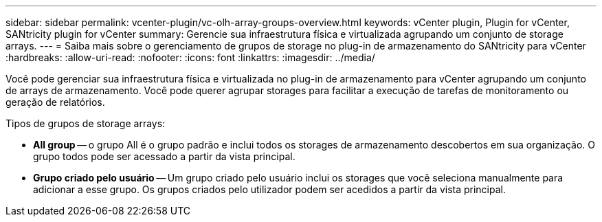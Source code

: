 ---
sidebar: sidebar 
permalink: vcenter-plugin/vc-olh-array-groups-overview.html 
keywords: vCenter plugin, Plugin for vCenter, SANtricity plugin for vCenter 
summary: Gerencie sua infraestrutura física e virtualizada agrupando um conjunto de storage arrays. 
---
= Saiba mais sobre o gerenciamento de grupos de storage no plug-in de armazenamento do SANtricity para vCenter
:hardbreaks:
:allow-uri-read: 
:nofooter: 
:icons: font
:linkattrs: 
:imagesdir: ../media/


[role="lead"]
Você pode gerenciar sua infraestrutura física e virtualizada no plug-in de armazenamento para vCenter agrupando um conjunto de arrays de armazenamento. Você pode querer agrupar storages para facilitar a execução de tarefas de monitoramento ou geração de relatórios.

Tipos de grupos de storage arrays:

* *All group* -- o grupo All é o grupo padrão e inclui todos os storages de armazenamento descobertos em sua organização. O grupo todos pode ser acessado a partir da vista principal.
* *Grupo criado pelo usuário* -- Um grupo criado pelo usuário inclui os storages que você seleciona manualmente para adicionar a esse grupo. Os grupos criados pelo utilizador podem ser acedidos a partir da vista principal.

